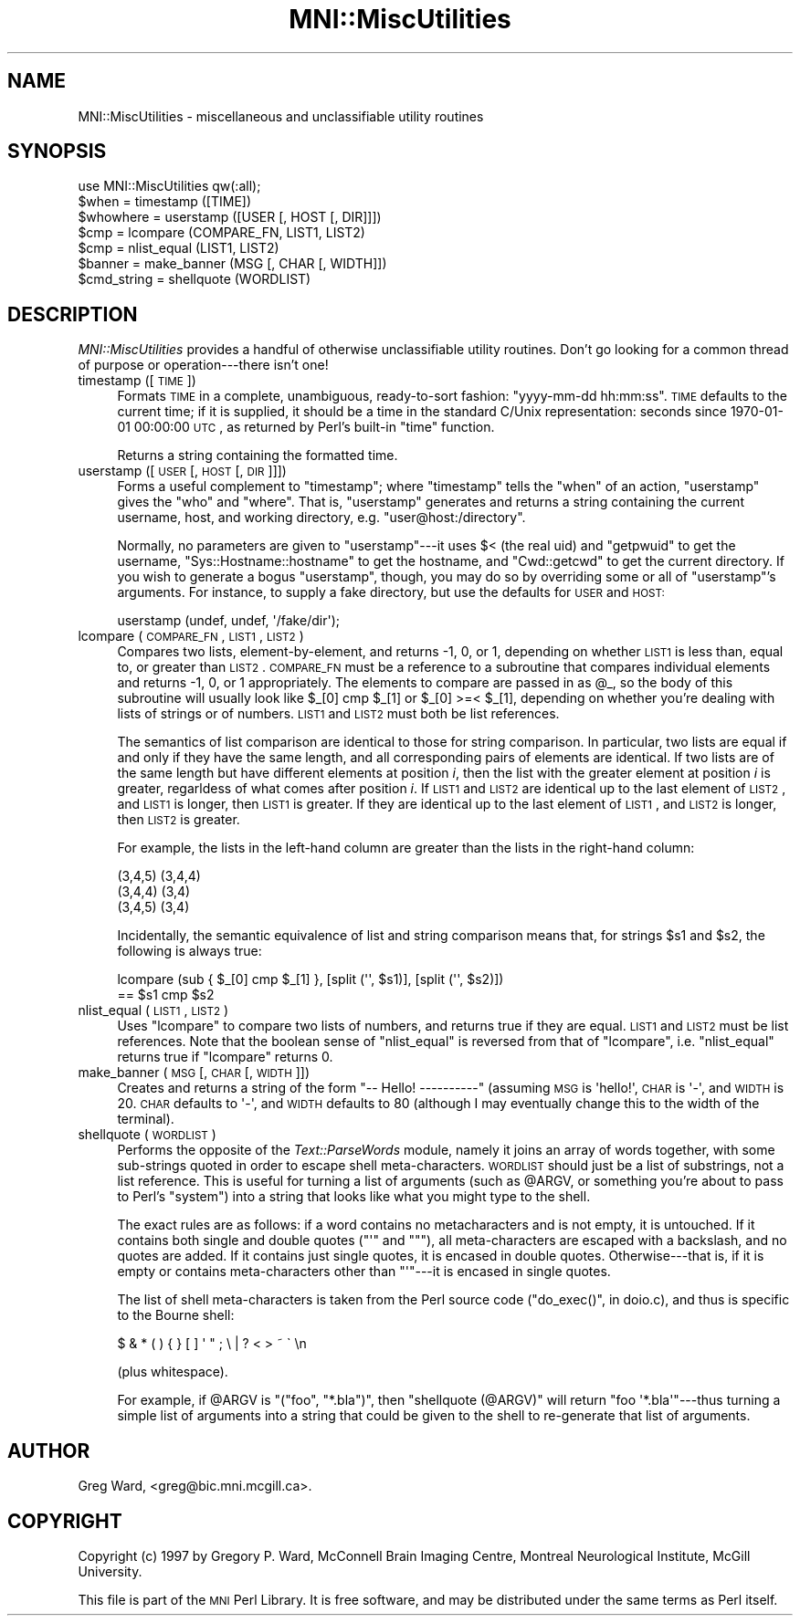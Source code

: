 .\" Automatically generated by Pod::Man 2.22 (Pod::Simple 3.13)
.\"
.\" Standard preamble:
.\" ========================================================================
.de Sp \" Vertical space (when we can't use .PP)
.if t .sp .5v
.if n .sp
..
.de Vb \" Begin verbatim text
.ft CW
.nf
.ne \\$1
..
.de Ve \" End verbatim text
.ft R
.fi
..
.\" Set up some character translations and predefined strings.  \*(-- will
.\" give an unbreakable dash, \*(PI will give pi, \*(L" will give a left
.\" double quote, and \*(R" will give a right double quote.  \*(C+ will
.\" give a nicer C++.  Capital omega is used to do unbreakable dashes and
.\" therefore won't be available.  \*(C` and \*(C' expand to `' in nroff,
.\" nothing in troff, for use with C<>.
.tr \(*W-
.ds C+ C\v'-.1v'\h'-1p'\s-2+\h'-1p'+\s0\v'.1v'\h'-1p'
.ie n \{\
.    ds -- \(*W-
.    ds PI pi
.    if (\n(.H=4u)&(1m=24u) .ds -- \(*W\h'-12u'\(*W\h'-12u'-\" diablo 10 pitch
.    if (\n(.H=4u)&(1m=20u) .ds -- \(*W\h'-12u'\(*W\h'-8u'-\"  diablo 12 pitch
.    ds L" ""
.    ds R" ""
.    ds C` ""
.    ds C' ""
'br\}
.el\{\
.    ds -- \|\(em\|
.    ds PI \(*p
.    ds L" ``
.    ds R" ''
'br\}
.\"
.\" Escape single quotes in literal strings from groff's Unicode transform.
.ie \n(.g .ds Aq \(aq
.el       .ds Aq '
.\"
.\" If the F register is turned on, we'll generate index entries on stderr for
.\" titles (.TH), headers (.SH), subsections (.SS), items (.Ip), and index
.\" entries marked with X<> in POD.  Of course, you'll have to process the
.\" output yourself in some meaningful fashion.
.ie \nF \{\
.    de IX
.    tm Index:\\$1\t\\n%\t"\\$2"
..
.    nr % 0
.    rr F
.\}
.el \{\
.    de IX
..
.\}
.\"
.\" Accent mark definitions (@(#)ms.acc 1.5 88/02/08 SMI; from UCB 4.2).
.\" Fear.  Run.  Save yourself.  No user-serviceable parts.
.    \" fudge factors for nroff and troff
.if n \{\
.    ds #H 0
.    ds #V .8m
.    ds #F .3m
.    ds #[ \f1
.    ds #] \fP
.\}
.if t \{\
.    ds #H ((1u-(\\\\n(.fu%2u))*.13m)
.    ds #V .6m
.    ds #F 0
.    ds #[ \&
.    ds #] \&
.\}
.    \" simple accents for nroff and troff
.if n \{\
.    ds ' \&
.    ds ` \&
.    ds ^ \&
.    ds , \&
.    ds ~ ~
.    ds /
.\}
.if t \{\
.    ds ' \\k:\h'-(\\n(.wu*8/10-\*(#H)'\'\h"|\\n:u"
.    ds ` \\k:\h'-(\\n(.wu*8/10-\*(#H)'\`\h'|\\n:u'
.    ds ^ \\k:\h'-(\\n(.wu*10/11-\*(#H)'^\h'|\\n:u'
.    ds , \\k:\h'-(\\n(.wu*8/10)',\h'|\\n:u'
.    ds ~ \\k:\h'-(\\n(.wu-\*(#H-.1m)'~\h'|\\n:u'
.    ds / \\k:\h'-(\\n(.wu*8/10-\*(#H)'\z\(sl\h'|\\n:u'
.\}
.    \" troff and (daisy-wheel) nroff accents
.ds : \\k:\h'-(\\n(.wu*8/10-\*(#H+.1m+\*(#F)'\v'-\*(#V'\z.\h'.2m+\*(#F'.\h'|\\n:u'\v'\*(#V'
.ds 8 \h'\*(#H'\(*b\h'-\*(#H'
.ds o \\k:\h'-(\\n(.wu+\w'\(de'u-\*(#H)/2u'\v'-.3n'\*(#[\z\(de\v'.3n'\h'|\\n:u'\*(#]
.ds d- \h'\*(#H'\(pd\h'-\w'~'u'\v'-.25m'\f2\(hy\fP\v'.25m'\h'-\*(#H'
.ds D- D\\k:\h'-\w'D'u'\v'-.11m'\z\(hy\v'.11m'\h'|\\n:u'
.ds th \*(#[\v'.3m'\s+1I\s-1\v'-.3m'\h'-(\w'I'u*2/3)'\s-1o\s+1\*(#]
.ds Th \*(#[\s+2I\s-2\h'-\w'I'u*3/5'\v'-.3m'o\v'.3m'\*(#]
.ds ae a\h'-(\w'a'u*4/10)'e
.ds Ae A\h'-(\w'A'u*4/10)'E
.    \" corrections for vroff
.if v .ds ~ \\k:\h'-(\\n(.wu*9/10-\*(#H)'\s-2\u~\d\s+2\h'|\\n:u'
.if v .ds ^ \\k:\h'-(\\n(.wu*10/11-\*(#H)'\v'-.4m'^\v'.4m'\h'|\\n:u'
.    \" for low resolution devices (crt and lpr)
.if \n(.H>23 .if \n(.V>19 \
\{\
.    ds : e
.    ds 8 ss
.    ds o a
.    ds d- d\h'-1'\(ga
.    ds D- D\h'-1'\(hy
.    ds th \o'bp'
.    ds Th \o'LP'
.    ds ae ae
.    ds Ae AE
.\}
.rm #[ #] #H #V #F C
.\" ========================================================================
.\"
.IX Title "MNI::MiscUtilities 3"
.TH MNI::MiscUtilities 3 "2015-06-16" "perl v5.10.1" "User Contributed Perl Documentation"
.\" For nroff, turn off justification.  Always turn off hyphenation; it makes
.\" way too many mistakes in technical documents.
.if n .ad l
.nh
.SH "NAME"
MNI::MiscUtilities \- miscellaneous and unclassifiable utility routines
.SH "SYNOPSIS"
.IX Header "SYNOPSIS"
.Vb 1
\&   use MNI::MiscUtilities qw(:all);
\&
\&   $when = timestamp ([TIME])
\&
\&   $whowhere = userstamp ([USER [, HOST [, DIR]]])
\&
\&   $cmp = lcompare (COMPARE_FN, LIST1, LIST2)
\&
\&   $cmp = nlist_equal (LIST1, LIST2)
\&
\&   $banner = make_banner (MSG [, CHAR [, WIDTH]])
\&
\&   $cmd_string = shellquote (WORDLIST)
.Ve
.SH "DESCRIPTION"
.IX Header "DESCRIPTION"
\&\fIMNI::MiscUtilities\fR provides a handful of otherwise unclassifiable
utility routines.  Don't go looking for a common thread of purpose or
operation\-\-\-there isn't one!
.IP "timestamp ([\s-1TIME\s0])" 4
.IX Item "timestamp ([TIME])"
Formats \s-1TIME\s0 in a complete, unambiguous, ready-to-sort fashion:
\&\f(CW\*(C`yyyy\-mm\-dd hh:mm:ss\*(C'\fR.  \s-1TIME\s0 defaults to the current time; if it is
supplied, it should be a time in the standard C/Unix representation:
seconds since 1970\-01\-01 00:00:00 \s-1UTC\s0, as returned by Perl's built-in
\&\f(CW\*(C`time\*(C'\fR function.
.Sp
Returns a string containing the formatted time.
.IP "userstamp ([\s-1USER\s0 [, \s-1HOST\s0 [, \s-1DIR\s0]]])" 4
.IX Item "userstamp ([USER [, HOST [, DIR]]])"
Forms a useful complement to \f(CW\*(C`timestamp\*(C'\fR; where \f(CW\*(C`timestamp\*(C'\fR tells the
\&\*(L"when\*(R" of an action, \f(CW\*(C`userstamp\*(C'\fR gives the \*(L"who\*(R" and \*(L"where\*(R".  That is,
\&\f(CW\*(C`userstamp\*(C'\fR generates and returns a string containing the current
username, host, and working directory, e.g. \f(CW\*(C`user@host:/directory\*(C'\fR.
.Sp
Normally, no parameters are given to \f(CW\*(C`userstamp\*(C'\fR\-\-\-it uses \f(CW$<\fR (the
real uid) and \f(CW\*(C`getpwuid\*(C'\fR to get the username, \f(CW\*(C`Sys::Hostname::hostname\*(C'\fR
to get the hostname, and \f(CW\*(C`Cwd::getcwd\*(C'\fR to get the current directory.  If
you wish to generate a bogus \*(L"userstamp\*(R", though, you may do so by
overriding some or all of \f(CW\*(C`userstamp\*(C'\fR's arguments.  For instance, to
supply a fake directory, but use the defaults for \s-1USER\s0 and \s-1HOST:\s0
.Sp
.Vb 1
\&   userstamp (undef, undef, \*(Aq/fake/dir\*(Aq);
.Ve
.IP "lcompare (\s-1COMPARE_FN\s0, \s-1LIST1\s0, \s-1LIST2\s0)" 4
.IX Item "lcompare (COMPARE_FN, LIST1, LIST2)"
Compares two lists, element-by-element, and returns \-1, 0, or 1, depending
on whether \s-1LIST1\s0 is less than, equal to, or greater than \s-1LIST2\s0.  \s-1COMPARE_FN\s0
must be a reference to a subroutine that compares individual elements and
returns \-1, 0, or 1 appropriately.  The elements to compare are passed in
as \f(CW@_\fR, so the body of this subroutine will usually look like \f(CW$_[0] cmp
$_[1]\fR or \f(CW$_[0] >=< $_[1]\fR, depending on whether you're dealing
with lists of strings or of numbers.  \s-1LIST1\s0 and \s-1LIST2\s0 must both be list
references.
.Sp
The semantics of list comparison are identical to those for string
comparison.  In particular, two lists are equal if and only if they have
the same length, and all corresponding pairs of elements are identical.  If
two lists are of the same length but have different elements at position
\&\fIi\fR, then the list with the greater element at position \fIi\fR is greater,
regarldess of what comes after position \fIi\fR.  If \s-1LIST1\s0 and \s-1LIST2\s0 are
identical up to the last element of \s-1LIST2\s0, and \s-1LIST1\s0 is longer, then \s-1LIST1\s0
is greater.  If they are identical up to the last element of \s-1LIST1\s0, and
\&\s-1LIST2\s0 is longer, then \s-1LIST2\s0 is greater.
.Sp
For example, the lists in the left-hand column are greater than the
lists in the right-hand column:
.Sp
.Vb 3
\&      (3,4,5)                (3,4,4)
\&      (3,4,4)                (3,4)
\&      (3,4,5)                (3,4)
.Ve
.Sp
Incidentally, the semantic equivalence of list and string comparison
means that, for strings \f(CW$s1\fR and \f(CW$s2\fR, the following is always true:
.Sp
.Vb 2
\&   lcompare (sub { $_[0] cmp $_[1] }, [split (\*(Aq\*(Aq, $s1)], [split (\*(Aq\*(Aq, $s2)])
\&     == $s1 cmp $s2
.Ve
.IP "nlist_equal (\s-1LIST1\s0, \s-1LIST2\s0)" 4
.IX Item "nlist_equal (LIST1, LIST2)"
Uses \f(CW\*(C`lcompare\*(C'\fR to compare two lists of numbers, and returns true if they
are equal.  \s-1LIST1\s0 and \s-1LIST2\s0 must be list references.  Note that the boolean
sense of \f(CW\*(C`nlist_equal\*(C'\fR is reversed from that of \f(CW\*(C`lcompare\*(C'\fR,
i.e. \f(CW\*(C`nlist_equal\*(C'\fR returns true if \f(CW\*(C`lcompare\*(C'\fR returns 0.
.IP "make_banner (\s-1MSG\s0 [, \s-1CHAR\s0 [, \s-1WIDTH\s0]])" 4
.IX Item "make_banner (MSG [, CHAR [, WIDTH]])"
Creates and returns a string of the form \f(CW\*(C`\-\- Hello! \-\-\-\-\-\-\-\-\-\-\*(C'\fR
(assuming \s-1MSG\s0 is \f(CW\*(Aqhello!\*(Aq\fR, \s-1CHAR\s0 is \f(CW\*(Aq\-\*(Aq\fR, and \s-1WIDTH\s0 is 20.  \s-1CHAR\s0
defaults to \f(CW\*(Aq\-\*(Aq\fR, and \s-1WIDTH\s0 defaults to 80 (although I may eventually
change this to the width of the terminal).
.IP "shellquote (\s-1WORDLIST\s0)" 4
.IX Item "shellquote (WORDLIST)"
Performs the opposite of the \fIText::ParseWords\fR module, namely it joins
an array of words together, with some sub-strings quoted in order to
escape shell meta-characters.  \s-1WORDLIST\s0 should just be a list of
substrings, not a list reference.  This is useful for turning a list of
arguments (such as \f(CW@ARGV\fR, or something you're about to pass to Perl's
\&\f(CW\*(C`system\*(C'\fR) into a string that looks like what you might type to the
shell.
.Sp
The exact rules are as follows: if a word contains no metacharacters and
is not empty, it is untouched.  If it contains both single and double
quotes (\f(CW\*(C`\*(Aq\*(C'\fR and \f(CW\*(C`"\*(C'\fR), all meta-characters are escaped with a
backslash, and no quotes are added.  If it contains just single quotes,
it is encased in double quotes.  Otherwise\-\-\-that is, if it is empty or
contains meta-characters other than \f(CW\*(C`\*(Aq\*(C'\fR\-\-\-it is encased in single
quotes.
.Sp
The list of shell meta-characters is taken from the Perl source code
(\f(CW\*(C`do_exec()\*(C'\fR, in doio.c), and thus is specific to the Bourne shell:
.Sp
.Vb 1
\&   $ & * ( ) { } [ ] \*(Aq " ; \e | ? < > ~ \` \en
.Ve
.Sp
(plus whitespace).
.Sp
For example, if \f(CW@ARGV\fR is \f(CW\*(C`("foo", "*.bla")\*(C'\fR, then
\&\f(CW\*(C`shellquote (@ARGV)\*(C'\fR will return \f(CW"foo \*(Aq*.bla\*(Aq"\fR\-\-\-thus turning a
simple list of arguments into a string that could be given to the shell
to re-generate that list of arguments.
.SH "AUTHOR"
.IX Header "AUTHOR"
Greg Ward, <greg@bic.mni.mcgill.ca>.
.SH "COPYRIGHT"
.IX Header "COPYRIGHT"
Copyright (c) 1997 by Gregory P. Ward, McConnell Brain Imaging Centre,
Montreal Neurological Institute, McGill University.
.PP
This file is part of the \s-1MNI\s0 Perl Library.  It is free software, and may be
distributed under the same terms as Perl itself.
